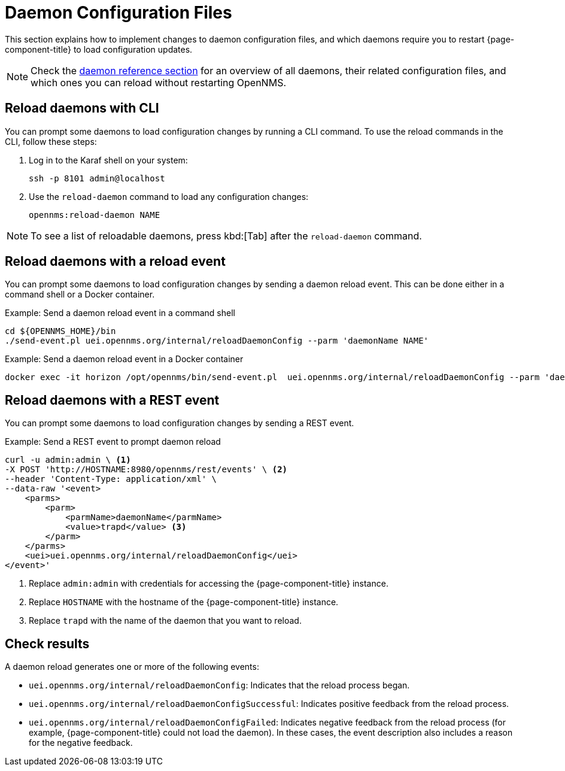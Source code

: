 
= Daemon Configuration Files

This section explains how to implement changes to daemon configuration files, and which daemons require you to restart {page-component-title} to load configuration updates.

NOTE: Check the xref:reference:daemons/introduction#ga-daemons[daemon reference section] for an overview of all daemons, their related configuration files, and which ones you can reload without restarting OpenNMS.

[[daemon-reload]]
== Reload daemons with CLI

You can prompt some daemons to load configuration changes by running a CLI command.
To use the reload commands in the CLI, follow these steps:

. Log in to the Karaf shell on your system:
+
[source, console]
ssh -p 8101 admin@localhost

. Use the `reload-daemon` command to load any configuration changes:
+
[source, karaf]
opennms:reload-daemon NAME

NOTE: To see a list of reloadable daemons, press kbd:[Tab] after the `reload-daemon` command.

== Reload daemons with a reload event

You can prompt some daemons to load configuration changes by sending a daemon reload event.
This can be done either in a command shell or a Docker container.

.Example: Send a daemon reload event in a command shell
[source, console]
----
cd ${OPENNMS_HOME}/bin
./send-event.pl uei.opennms.org/internal/reloadDaemonConfig --parm 'daemonName NAME'
----

.Example: Send a daemon reload event in a Docker container
[source, console]
docker exec -it horizon /opt/opennms/bin/send-event.pl  uei.opennms.org/internal/reloadDaemonConfig --parm 'daemonName NAME'

== Reload daemons with a REST event

You can prompt some daemons to load configuration changes by sending a REST event.

.Example: Send a REST event to prompt daemon reload
[source, console]
----
curl -u admin:admin \ <1>
-X POST 'http://HOSTNAME:8980/opennms/rest/events' \ <2>
--header 'Content-Type: application/xml' \
--data-raw '<event>
    <parms>
        <parm>
            <parmName>daemonName</parmName>
            <value>trapd</value> <3>
        </parm>
    </parms>
    <uei>uei.opennms.org/internal/reloadDaemonConfig</uei>
</event>'
----
<1> Replace `admin:admin` with credentials for accessing the {page-component-title} instance.
<2> Replace `HOSTNAME` with the hostname of the {page-component-title} instance.
<3> Replace `trapd` with the name of the daemon that you want to reload.

== Check results

A daemon reload generates one or more of the following events:

* `uei.opennms.org/internal/reloadDaemonConfig`: Indicates that the reload process began.
* `uei.opennms.org/internal/reloadDaemonConfigSuccessful`: Indicates positive feedback from the reload process.
* `uei.opennms.org/internal/reloadDaemonConfigFailed`: Indicates negative feedback from the reload process (for example, {page-component-title} could not load the daemon).
In these cases, the event description also includes a reason for the negative feedback.
